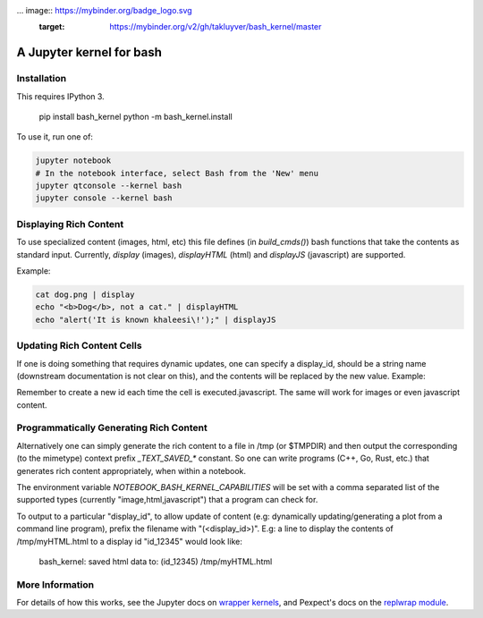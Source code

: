... image:: https://mybinder.org/badge_logo.svg
 :target: https://mybinder.org/v2/gh/takluyver/bash_kernel/master
=========================
A Jupyter kernel for bash
=========================

Installation
------------
This requires IPython 3.

    pip install bash_kernel
    python -m bash_kernel.install

To use it, run one of:

.. code:: shell

    jupyter notebook
    # In the notebook interface, select Bash from the 'New' menu
    jupyter qtconsole --kernel bash
    jupyter console --kernel bash

Displaying Rich Content
-----------------------

To use specialized content (images, html, etc) this file defines (in `build_cmds()`) bash functions
that take the contents as standard input. Currently, `display` (images), `displayHTML` (html)
and `displayJS` (javascript) are supported.

Example:

.. code:: shell

    cat dog.png | display
    echo "<b>Dog</b>, not a cat." | displayHTML
    echo "alert('It is known khaleesi\!');" | displayJS

Updating Rich Content Cells
---------------------------

If one is doing something that requires dynamic updates, one can specify a display_id,
should be a string name (downstream documentation is not clear on this), and the contents
will be replaced by the new value. Example:

.. code:: shell
    display_id="id_${RANDOM}"
    ((ii=0))
    while ((ii < 10)) ; do
        echo "<div>${ii}<script></div>" | displayHTML $display_id
        ((ii = ii+1))
        sleep 1
    done
    echo

Remember to create a new id each time the cell is executed.javascript. The same
will work for images or even javascript content.

Programmatically Generating Rich Content
----------------------------------------

Alternatively one can simply generate the rich content to a file in /tmp (or $TMPDIR)
and then output the corresponding (to the mimetype) context prefix `_TEXT_SAVED_*`
constant. So one can write programs (C++, Go, Rust, etc.) that generates rich content
appropriately, when within a notebook.

The environment variable `NOTEBOOK_BASH_KERNEL_CAPABILITIES` will be set with a comma
separated list of the supported types (currently "image,html,javascript") that a program
can check for.

To output to a particular "display_id", to allow update of content (e.g: dynamically
updating/generating a plot from a command line program), prefix the filename
with "(<display_id>)". E.g: a line to display the contents of /tmp/myHTML.html to
a display id "id_12345" would look like:

    bash_kernel: saved html data to: (id_12345) /tmp/myHTML.html

More Information
----------------

For details of how this works, see the Jupyter docs on `wrapper kernels
<http://jupyter-client.readthedocs.org/en/latest/wrapperkernels.html>`_, and
Pexpect's docs on the `replwrap module
<http://pexpect.readthedocs.org/en/latest/api/replwrap.html>`_.
